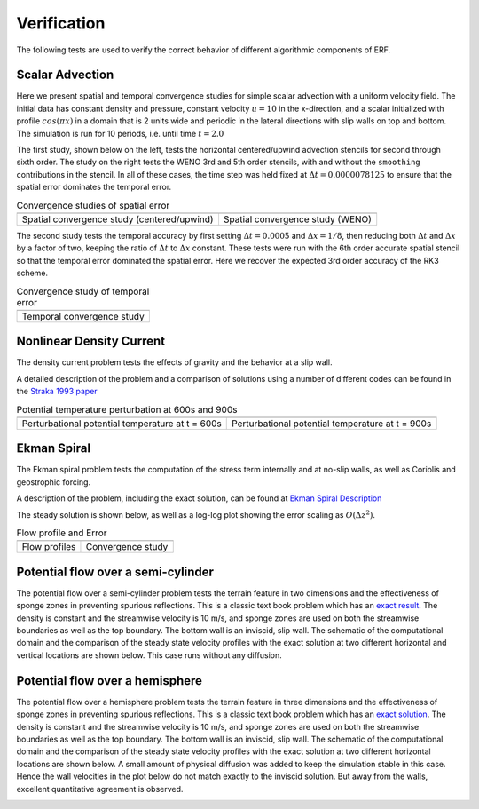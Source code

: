 .. role:: cpp(code)
  :language: c++

.. _sec:Verification:

Verification
============

The following tests are used to verify the correct behavior of different algorithmic components of ERF.

Scalar Advection
----------------

Here we present spatial and temporal convergence studies for simple scalar advection with a uniform velocity field.
The initial data has constant density and pressure, constant velocity :math:`u=10` in the x-direction,
and a scalar initialized with profile :math:`cos(\pi x)` in a domain that is 2 units wide and
periodic in the lateral directions with slip walls on top and bottom.
The simulation is run for 10 periods, i.e. until time :math:`t=2.0`

The first study, shown below on the left, tests the horizontal centered/upwind advection stencils for
second through sixth order. The study on the right tests the WENO 3rd and 5th order stencils,
with and without the ``smoothing`` contributions in the stencil.  In all of these cases,
the time step was held fixed at :math:`\Delta t = 0.0000078125` to ensure that the spatial error dominates
the temporal error.

.. |aconv| image:: figures/conv_plot_spatial.png
           :width: 300

.. |bconv| image:: figures/conv_plot_spatial_WENO.png
           :width: 300

.. _fig:convergence_spatial

.. table:: Convergence studies of spatial error

   +-----------------------------------------------------+------------------------------------------------------+
   |                     |aconv|                         |                      |bconv|                         |
   +-----------------------------------------------------+------------------------------------------------------+
   |  Spatial convergence study (centered/upwind)        |  Spatial convergence study (WENO)                    |
   +-----------------------------------------------------+------------------------------------------------------+

The second study tests the temporal accuracy by first setting :math:`\Delta t = 0.0005`
and :math:`\Delta x = 1/8`, then reducing both :math:`\Delta t` and :math:`\Delta x` by a factor of two, keeping
the ratio of :math:`\Delta t` to :math:`\Delta x` constant.   These tests were run with the 6th order accurate
spatial stencil so that the temporal error dominated the spatial error.  Here we recover the expected 3rd order
accuracy of the RK3 scheme.

.. |tconv| image:: figures/conv_plot_temporal.png
           :width: 300

.. _fig:convergence_temporal

.. table:: Convergence study of temporal error

   +-----------------------------------------------------+
   |                     |tconv|                         |
   +-----------------------------------------------------+
   |  Temporal convergence study                         |
   +-----------------------------------------------------+


Nonlinear Density Current
---------------------------
The density current problem tests the effects of gravity and the behavior at a slip wall.

A detailed description of the problem and a comparison of solutions using a number
of different codes can be found in the `Straka 1993 paper`_

.. _`Straka 1993 paper`: https://onlinelibrary.wiley.com/doi/10.1002/fld.1650170103

.. |adc| image:: figures/density_current_600.png
         :width: 300

.. |bdc| image:: figures/density_current_900.png
         :width: 300

.. _fig:density_currennt

.. table:: Potential temperature perturbation at 600s and 900s

   +-----------------------------------------------------+------------------------------------------------------+
   |                        |adc|                        |                        |bdc|                         |
   +-----------------------------------------------------+------------------------------------------------------+
   |   Perturbational potential temperature at t = 600s  |   Perturbational potential temperature at t = 900s   |
   +-----------------------------------------------------+------------------------------------------------------+

Ekman Spiral
---------------------------
The Ekman spiral problem tests the computation of the stress term internally and at no-slip walls, as well as Coriolis and geostrophic forcing.

A description of the problem, including the exact solution, can be found at `Ekman Spiral Description`_

.. _`Ekman Spiral Description`: https://exawind.github.io/amr-wind/developer/verification.html#ekman-spiral

The steady solution is shown below, as well as a log-log plot showing the error scaling as :math:`O(\Delta z^2)`.

.. |aek| image:: figures/ekman_spiral_profiles.png
         :width: 300

.. |bek| image:: figures/ekman_spiral_errors.png
         :width: 300

.. _fig:ekman_spiral

.. table:: Flow profile and Error

   +-----------------------------------------------------+------------------------------------------------------+
   |                        |aek|                        |                        |bek|                         |
   +-----------------------------------------------------+------------------------------------------------------+
   |   Flow profiles                                     |   Convergence study                                  |
   +-----------------------------------------------------+------------------------------------------------------+

Potential flow over a semi-cylinder
----------------------------------------
The potential flow over a semi-cylinder problem tests the terrain feature in two dimensions and the
effectiveness of sponge zones in preventing spurious reflections. This is a classic text book problem which
has an `exact result`_. The density is constant and the streamwise velocity is 10 m/s, and sponge zones
are used on both the streamwise boundaries as well as the top boundary. The bottom wall is an inviscid,
slip wall. The schematic of the computational domain and the comparison of the steady state velocity profiles
with the exact solution at two different horizontal and vertical locations are shown below. This case runs
without any diffusion.

.. _`exact result`: https://en.wikipedia.org/wiki/Potential_flow_around_a_circular_cylinder

.. image:: figures/Terrain2d_Cylinder.png
  :width: 600

Potential flow over a hemisphere
----------------------------------------
The potential flow over a hemisphere problem tests the terrain feature in three dimensions and the
effectiveness of sponge zones in preventing spurious reflections. This is a classic text book problem which
has an `exact solution`_. The density is constant and the streamwise velocity is 10 m/s, and sponge zones
are used on both the streamwise boundaries as well as the top boundary. The bottom wall is an inviscid,
slip wall. The schematic of the computational domain and the comparison of the steady state velocity profiles
with the exact solution at two different horizontal locations are shown below. A small amount of physical diffusion
was added to keep the simulation stable in this case. Hence the wall velocities in the plot below do not match
exactly to the inviscid solution. But away from the walls, excellent quantitative agreement is observed.

.. _`exact solution`: https://farside.ph.utexas.edu/teaching/336L/Fluidhtml/node102.html

.. image:: figures/Terrain3d_Hemisphere.png
  :width: 600
